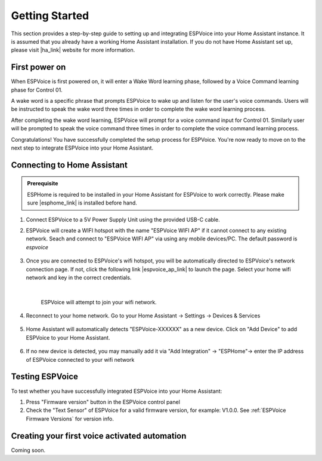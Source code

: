 .. _getting-started:

Getting Started
================

This section provides a step-by-step guide to setting up and integrating ESPVoice into your Home Assistant instance. It is assumed that you already have a working Home Assistant installation. If you do not have Home Assistant set up, please visit |ha_link| website for more information.

.. |ha_link| raw:: html

   <a href="https://www.home-assistant.io/" target="_blank">Home Assistant</a>


First power on
--------------

When ESPVoice is first powered on, it will enter a Wake Word learning phase, followed by a Voice Command learning phase for Control 01.

A wake word is a specific phrase that prompts ESPVoice to wake up and listen for the user's voice commands. Users will be instructed to speak the wake word three times in order to complete the wake word learning process.

After completing the wake word learning, ESPVoice will prompt for a voice command input for Control 01. Similarly user will be prompted to speak the voice command three times in order to complete the voice command learning process.

Congratulations! You have successfully completed the setup process for ESPVoice. You're now ready to move on to the next step to integrate ESPVoice into your Home Assistant.


.. raw:: html
    
    <div style="position: relative;  margin-bottom: 2em; height: 0; overflow: hidden; max-width: 100%; height: auto;" align="center">
        <iframe width="560" height="315" src="https://www.youtube.com/embed/-nxbrpbBXz4" title="YouTube video player" frameborder="0" allow="accelerometer; autoplay; clipboard-write; encrypted-media; gyroscope; picture-in-picture; web-share" allowfullscreen></iframe>
    </div>

Connecting to Home Assistant
----------------------------

.. admonition:: Prerequisite

    ESPHome is required to be installed in your Home Assistant for ESPVoice to work correctly. Please make sure |esphome_link| is installed before hand. 


.. |esphome_link| raw:: html

   <a href="https://www.home-assistant.io/integrations/esphome/" target="_blank">ESPHome</a>
    

#. Connect ESPVoice to a 5V Power Supply Unit using the provided USB-C cable.

#. ESPVoice will create a WIFI hotspot with the name "ESPVoice WIFI AP" if it cannot connect to any existing network. Seach and connect to "ESPVoice WIFI AP" via using any mobile devices/PC. The default password is *espvoice*

    .. image:: images/espvoice-hotspot.png
      :align: center

#. Once you are connected to ESPVoice's wifi hotspot, you will be automatically directed to ESPVoice's network connection page. If not, click the following link |espvoice_ap_link| to launch the page. Select your home wifi network and key in the correct credentials. 

    .. image:: images/espvoice-wifi-settings-2.png

    |

    ESPVoice will attempt to join your wifi network. 

    .. image:: images/espvoice-wifi-settings-3.png

    .. |espvoice_ap_link| raw:: html

        <a href="http://192.168.4.1" target="_blank">http://192.168.4.1</a>

#. Reconnect to your home network. Go to your Home Assistant -> Settings -> Devices & Services

    .. image:: images/connect-to-ha-step4.png
      :align: center

#. Home Assistant will automatically detects "ESPVoice-XXXXXX" as a new device. Click on "Add Device" to add ESPVoice to your Home Assistant.

    .. image:: images/connect-to-ha-step5.png
      :align: center

#. If no new device is detected, you may manually add it via "Add Integration" -> "ESPHome"-> enter the IP address of ESPVoice connected to your wifi network

    .. image:: images/connect-to-ha-step6-1.png
      :width: 300

    .. image:: images/connect-to-ha-step6-2.png
      :width: 300

Testing ESPVoice
----------------

To test whether you have successfully integrated ESPVoice into your Home Assistant:

#. Press "Firmware version" button in the ESPVoice control panel

#. Check the "Text Sensor" of ESPVoice for a valid firmware version, for example: V1.0.0. 
   See :ref:`ESPVoice Firmware Versions` for version info.


Creating your first voice activated automation
----------------------------------------------
Coming soon.